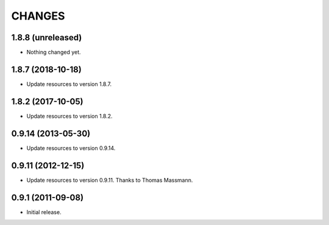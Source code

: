 CHANGES
*******

1.8.8 (unreleased)
==================

- Nothing changed yet.


1.8.7 (2018-10-18)
==================

- Update resources to version 1.8.7.


1.8.2 (2017-10-05)
==================

- Update resources to version 1.8.2.


0.9.14 (2013-05-30)
===================

- Update resources to version 0.9.14.


0.9.11 (2012-12-15)
===================

- Update resources to version 0.9.11. Thanks to Thomas Massmann.

0.9.1 (2011-09-08)
==================

- Initial release.
